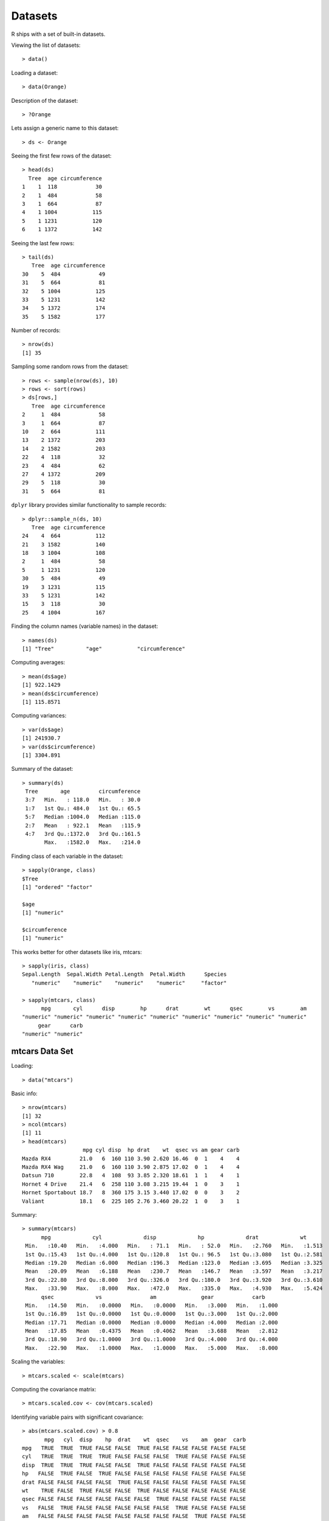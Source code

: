 Datasets
================

R ships with a set of built-in datasets.

.. index:: data()

Viewing the list of datasets::

	> data()

Loading a dataset::

	> data(Orange)

Description of the dataset::

	> ?Orange


Lets assign a generic name to this dataset::

	> ds <- Orange

.. index:: head; data frame

Seeing the first few rows of the dataset::

	> head(ds)
	  Tree  age circumference
	1    1  118            30
	2    1  484            58
	3    1  664            87
	4    1 1004           115
	5    1 1231           120
	6    1 1372           142

.. index:: tail; data frame

Seeing the last few rows::

	> tail(ds)
	   Tree  age circumference
	30    5  484            49
	31    5  664            81
	32    5 1004           125
	33    5 1231           142
	34    5 1372           174
	35    5 1582           177


Number of records::

	> nrow(ds)
	[1] 35


Sampling some random rows from the dataset::

	> rows <- sample(nrow(ds), 10)
	> rows <- sort(rows)
	> ds[rows,]
	   Tree  age circumference
	2     1  484            58
	3     1  664            87
	10    2  664           111
	13    2 1372           203
	14    2 1582           203
	22    4  118            32
	23    4  484            62
	27    4 1372           209
	29    5  118            30
	31    5  664            81


.. index:: sample_n

``dplyr`` library provides similar functionality to sample records::

	> dplyr::sample_n(ds, 10)
	   Tree  age circumference
	24    4  664           112
	21    3 1582           140
	18    3 1004           108
	2     1  484            58
	5     1 1231           120
	30    5  484            49
	19    3 1231           115
	33    5 1231           142
	15    3  118            30
	25    4 1004           167


Finding the column names (variable names) in the dataset::

	> names(ds)
	[1] "Tree"          "age"           "circumference"


Computing averages::

	> mean(ds$age)
	[1] 922.1429
	> mean(ds$circumference)
	[1] 115.8571


Computing variances::

	> var(ds$age)
	[1] 241930.7
	> var(ds$circumference)
	[1] 3304.891

Summary of the dataset::

	> summary(ds)
	 Tree       age         circumference  
	 3:7   Min.   : 118.0   Min.   : 30.0  
	 1:7   1st Qu.: 484.0   1st Qu.: 65.5  
	 5:7   Median :1004.0   Median :115.0  
	 2:7   Mean   : 922.1   Mean   :115.9  
	 4:7   3rd Qu.:1372.0   3rd Qu.:161.5  
	       Max.   :1582.0   Max.   :214.0  


Finding class of each variable in the dataset::

	> sapply(Orange, class)
	$Tree
	[1] "ordered" "factor" 

	$age
	[1] "numeric"

	$circumference
	[1] "numeric"


This works better for other datasets like iris, mtcars::

	> sapply(iris, class)
	Sepal.Length  Sepal.Width Petal.Length  Petal.Width      Species 
	   "numeric"    "numeric"    "numeric"    "numeric"     "factor" 

	> sapply(mtcars, class)
	      mpg       cyl      disp        hp      drat        wt      qsec        vs        am 
	"numeric" "numeric" "numeric" "numeric" "numeric" "numeric" "numeric" "numeric" "numeric" 
	     gear      carb 
	"numeric" "numeric" 

mtcars Data Set
------------------------

.. index:: mtcars


Loading::

	> data("mtcars")

Basic info::


	> nrow(mtcars)
	[1] 32
	> ncol(mtcars)
	[1] 11
	> head(mtcars)
	                   mpg cyl disp  hp drat    wt  qsec vs am gear carb
	Mazda RX4         21.0   6  160 110 3.90 2.620 16.46  0  1    4    4
	Mazda RX4 Wag     21.0   6  160 110 3.90 2.875 17.02  0  1    4    4
	Datsun 710        22.8   4  108  93 3.85 2.320 18.61  1  1    4    1
	Hornet 4 Drive    21.4   6  258 110 3.08 3.215 19.44  1  0    3    1
	Hornet Sportabout 18.7   8  360 175 3.15 3.440 17.02  0  0    3    2
	Valiant           18.1   6  225 105 2.76 3.460 20.22  1  0    3    1


Summary::

	> summary(mtcars)
	      mpg             cyl             disp             hp             drat             wt       
	 Min.   :10.40   Min.   :4.000   Min.   : 71.1   Min.   : 52.0   Min.   :2.760   Min.   :1.513  
	 1st Qu.:15.43   1st Qu.:4.000   1st Qu.:120.8   1st Qu.: 96.5   1st Qu.:3.080   1st Qu.:2.581  
	 Median :19.20   Median :6.000   Median :196.3   Median :123.0   Median :3.695   Median :3.325  
	 Mean   :20.09   Mean   :6.188   Mean   :230.7   Mean   :146.7   Mean   :3.597   Mean   :3.217  
	 3rd Qu.:22.80   3rd Qu.:8.000   3rd Qu.:326.0   3rd Qu.:180.0   3rd Qu.:3.920   3rd Qu.:3.610  
	 Max.   :33.90   Max.   :8.000   Max.   :472.0   Max.   :335.0   Max.   :4.930   Max.   :5.424  
	      qsec             vs               am              gear            carb      
	 Min.   :14.50   Min.   :0.0000   Min.   :0.0000   Min.   :3.000   Min.   :1.000  
	 1st Qu.:16.89   1st Qu.:0.0000   1st Qu.:0.0000   1st Qu.:3.000   1st Qu.:2.000  
	 Median :17.71   Median :0.0000   Median :0.0000   Median :4.000   Median :2.000  
	 Mean   :17.85   Mean   :0.4375   Mean   :0.4062   Mean   :3.688   Mean   :2.812  
	 3rd Qu.:18.90   3rd Qu.:1.0000   3rd Qu.:1.0000   3rd Qu.:4.000   3rd Qu.:4.000  
	 Max.   :22.90   Max.   :1.0000   Max.   :1.0000   Max.   :5.000   Max.   :8.000 


Scaling the variables::

	> mtcars.scaled <- scale(mtcars)

Computing the covariance matrix::

	> mtcars.scaled.cov <- cov(mtcars.scaled)


Identifying variable pairs with significant covariance::

	> abs(mtcars.scaled.cov) > 0.8
	       mpg   cyl  disp    hp  drat    wt  qsec    vs    am  gear  carb
	mpg   TRUE  TRUE  TRUE FALSE FALSE  TRUE FALSE FALSE FALSE FALSE FALSE
	cyl   TRUE  TRUE  TRUE  TRUE FALSE FALSE FALSE  TRUE FALSE FALSE FALSE
	disp  TRUE  TRUE  TRUE FALSE FALSE  TRUE FALSE FALSE FALSE FALSE FALSE
	hp   FALSE  TRUE FALSE  TRUE FALSE FALSE FALSE FALSE FALSE FALSE FALSE
	drat FALSE FALSE FALSE FALSE  TRUE FALSE FALSE FALSE FALSE FALSE FALSE
	wt    TRUE FALSE  TRUE FALSE FALSE  TRUE FALSE FALSE FALSE FALSE FALSE
	qsec FALSE FALSE FALSE FALSE FALSE FALSE  TRUE FALSE FALSE FALSE FALSE
	vs   FALSE  TRUE FALSE FALSE FALSE FALSE FALSE  TRUE FALSE FALSE FALSE
	am   FALSE FALSE FALSE FALSE FALSE FALSE FALSE FALSE  TRUE FALSE FALSE
	gear FALSE FALSE FALSE FALSE FALSE FALSE FALSE FALSE FALSE  TRUE FALSE
	carb FALSE FALSE FALSE FALSE FALSE FALSE FALSE FALSE FALSE FALSE  TRUE


Relationship between miles per gallon and displacement::

	> ggplot(mtcars) + geom_point(mapping=aes(x=mpg, y=disp))


.. image:: images/mtcars_mpg_disp.png


iris Data Set
-------------------

.. index:: iris


Loading::

	> data("iris")

Basic info::

	> nrow(iris)
	[1] 150
	> ncol(iris)
	[1] 5
	> head(iris)
	  Sepal.Length Sepal.Width Petal.Length Petal.Width Species
	1          5.1         3.5          1.4         0.2  setosa
	2          4.9         3.0          1.4         0.2  setosa
	3          4.7         3.2          1.3         0.2  setosa
	4          4.6         3.1          1.5         0.2  setosa
	5          5.0         3.6          1.4         0.2  setosa
	6          5.4         3.9          1.7         0.4  setosa


Summary::

	> summary(iris)
	  Sepal.Length    Sepal.Width     Petal.Length    Petal.Width          Species  
	 Min.   :4.300   Min.   :2.000   Min.   :1.000   Min.   :0.100   setosa    :50  
	 1st Qu.:5.100   1st Qu.:2.800   1st Qu.:1.600   1st Qu.:0.300   versicolor:50  
	 Median :5.800   Median :3.000   Median :4.350   Median :1.300   virginica :50  
	 Mean   :5.843   Mean   :3.057   Mean   :3.758   Mean   :1.199                  
	 3rd Qu.:6.400   3rd Qu.:3.300   3rd Qu.:5.100   3rd Qu.:1.800                  
	 Max.   :7.900   Max.   :4.400   Max.   :6.900   Max.   :2.500     


Unique species::

	> table(iris$Species)

	    setosa versicolor  virginica 
	        50         50         50 


ToothGrowth Data Set
----------------------------

.. index:: ToothGrowth

Loading::

	> data("ToothGrowth")

Basic info::

	> nrow(ToothGrowth)
	[1] 60
	> ncol(ToothGrowth)
	[1] 3
	> head(ToothGrowth)
	   len supp dose
	1  4.2   VC  0.5
	2 11.5   VC  0.5
	3  7.3   VC  0.5
	4  5.8   VC  0.5
	5  6.4   VC  0.5
	6 10.0   VC  0.5

Summary::


	> summary(ToothGrowth)
	      len        supp         dose      
	 Min.   : 4.20   OJ:30   Min.   :0.500  
	 1st Qu.:13.07   VC:30   1st Qu.:0.500  
	 Median :19.25           Median :1.000  
	 Mean   :18.81           Mean   :1.167  
	 3rd Qu.:25.27           3rd Qu.:2.000  
	 Max.   :33.90           Max.   :2.000 



PlantGrowth Data Set
-----------------------------

.. index:: PlantGrowth


Loading::

	> data("PlantGrowth")

Basic info::

	> nrow(PlantGrowth)
	[1] 30
	> ncol(PlantGrowth)
	[1] 2
	> head(PlantGrowth)
	  weight group
	1   4.17  ctrl
	2   5.58  ctrl
	3   5.18  ctrl
	4   6.11  ctrl
	5   4.50  ctrl
	6   4.61  ctrl

Summary::

	> summary(PlantGrowth)
	     weight       group   
	 Min.   :3.590   ctrl:10  
	 1st Qu.:4.550   trt1:10  
	 Median :5.155   trt2:10  
	 Mean   :5.073            
	 3rd Qu.:5.530            
	 Max.   :6.310            


USArrests Data Set
---------------------------------------

.. index:: USArrests

Loading::

	> data('USArrests')

Basic info::

	> nrow(USArrests)
	[1] 50
	> ncol(USArrests)
	[1] 4
	> head(USArrests)
	           Murder Assault UrbanPop Rape
	Alabama      13.2     236       58 21.2
	Alaska       10.0     263       48 44.5
	Arizona       8.1     294       80 31.0
	Arkansas      8.8     190       50 19.5
	California    9.0     276       91 40.6
	Colorado      7.9     204       78 38.7


Summary::

	> summary(USArrests)
	     Murder          Assault         UrbanPop          Rape      
	 Min.   : 0.800   Min.   : 45.0   Min.   :32.00   Min.   : 7.30  
	 1st Qu.: 4.075   1st Qu.:109.0   1st Qu.:54.50   1st Qu.:15.07  
	 Median : 7.250   Median :159.0   Median :66.00   Median :20.10  
	 Mean   : 7.788   Mean   :170.8   Mean   :65.54   Mean   :21.23  
	 3rd Qu.:11.250   3rd Qu.:249.0   3rd Qu.:77.75   3rd Qu.:26.18  
	 Max.   :17.400   Max.   :337.0   Max.   :91.00   Max.   :46.00  


Titanic dataset
----------------------------

It is a 4-dimensional array resulting from cross-tabulating 2201 observations on 4 variables. 

The 4 dimensions are:

#. Class: 1st, 2nd, 3rd, Crew
#. Sex: Male Female
#. Age: Child Adult
#. Survived: No, Yes

::

	> dim(Titanic)
	[1] 4 2 2 2



Datasets in the datasets Package
---------------------------------------

.. index:: datasets

===========================     =========================================================================
Dataset                         Description
===========================     =========================================================================
AirPassengers                   Monthly Airline Passenger Numbers 1949-1960
BJsales                         Sales Data with Leading Indicator
BJsales.lead (BJsales)          Sales Data with Leading Indicator
BOD                             Biochemical Oxygen Demand
CO2                             Carbon Dioxide Uptake in Grass Plants
ChickWeight                     Weight versus age of chicks on different diets
DNase                           Elisa assay of DNase
EuStockMarkets                  Daily Closing Prices of Major European Stock Indices, 1991-1998
Formaldehyde                    Determination of Formaldehyde
HairEyeColor                    Hair and Eye Color of Statistics Students
Harman23.cor                    Harman Example 2.3
Harman74.cor                    Harman Example 7.4
Indometh                        Pharmacokinetics of Indomethacin
InsectSprays                    Effectiveness of Insect Sprays
JohnsonJohnson                  Quarterly Earnings per Johnson & Johnson Share
LakeHuron                       Level of Lake Huron 1875-1972
LifeCycleSavings                Intercountry Life-Cycle Savings Data
Loblolly                        Growth of Loblolly pine trees
Nile                            Flow of the River Nile
Orange                          Growth of Orange Trees
OrchardSprays                   Potency of Orchard Sprays
PlantGrowth                     Results from an Experiment on Plant Growth
Puromycin                       Reaction Velocity of an Enzymatic Reaction
Seatbelts                       Road Casualties in Great Britain 1969-84
Theoph                          Pharmacokinetics of Theophylline
Titanic                         Survival of passengers on the Titanic
ToothGrowth                     The Effect of Vitamin C on Tooth Growth in Guinea Pigs
UCBAdmissions                   Student Admissions at UC Berkeley
UKDriverDeaths                  Road Casualties in Great Britain 1969-84
UKgas                           UK Quarterly Gas Consumption
USAccDeaths                     Accidental Deaths in the US 1973-1978
USArrests                       Violent Crime Rates by US State
USJudgeRatings                  Lawyers' Ratings of State Judges in the US Superior Court
USPersonalExpenditure           Personal Expenditure Data
UScitiesD                       Distances Between European Cities and Between US Cities
VADeaths                        Death Rates in Virginia (1940)
WWWusage                        Internet Usage per Minute
WorldPhones                     The World's Telephones
ability.cov                     Ability and Intelligence Tests
airmiles                        Passenger Miles on Commercial US Airlines, 1937-1960
airquality                      New York Air Quality Measurements
anscombe                        Anscombe's Quartet of 'Identical' Simple Linear Regressions
attenu                          The Joyner-Boore Attenuation Data
attitude                        The Chatterjee-Price Attitude Data
austres                         Quarterly Time Series of the Number of Australian Residents
beaver1 (beavers)               Body Temperature Series of Two Beavers
beaver2 (beavers)               Body Temperature Series of Two Beavers
cars                            Speed and Stopping Distances of Cars
chickwts                        Chicken Weights by Feed Type
co2                             Mauna Loa Atmospheric CO2 Concentration
crimtab                         Student's 3000 Criminals Data
discoveries                     Yearly Numbers of Important Discoveries
esoph                           Smoking, Alcohol and (O)esophageal Cancer
euro                            Conversion Rates of Euro Currencies
euro.cross (euro)               Conversion Rates of Euro Currencies
eurodist                        Distances Between European Cities and Between US Cities
faithful                        Old Faithful Geyser Data
fdeaths (UKLungDeaths)          Monthly Deaths from Lung Diseases in the UK
freeny                          Freeny's Revenue Data
freeny.x (freeny)               Freeny's Revenue Data
freeny.y (freeny)               Freeny's Revenue Data
infert                          Infertility after Spontaneous and Induced Abortion
iris                            Edgar Anderson's Iris Data
iris3                           Edgar Anderson's Iris Data
islands                         Areas of the World's Major Landmasses
ldeaths (UKLungDeaths)          Monthly Deaths from Lung Diseases in the UK
lh                              Luteinizing Hormone in Blood Samples
longley                         Longley's Economic Regression Data
lynx                            Annual Canadian Lynx trappings 1821-1934
mdeaths (UKLungDeaths)          Monthly Deaths from Lung Diseases in the UK
morley                          Michelson Speed of Light Data
mtcars                          Motor Trend Car Road Tests
nhtemp                          Average Yearly Temperatures in New Haven
nottem                          Average Monthly Temperatures at Nottingham, 1920-1939
npk                             Classical N, P, K Factorial Experiment
occupationalStatus              Occupational Status of Fathers and their Sons
precip                          Annual Precipitation in US Cities
presidents                      Quarterly Approval Ratings of US Presidents
pressure                        Vapor Pressure of Mercury as a Function of Temperature
quakes                          Locations of Earthquakes off Fiji
randu                           Random Numbers from Congruential Generator RANDU
rivers                          Lengths of Major North American Rivers
rock                            Measurements on Petroleum Rock Samples
sleep                           Student's Sleep Data
stack.loss (stackloss)          Brownlee's Stack Loss Plant Data
stack.x (stackloss)             Brownlee's Stack Loss Plant Data
stackloss                       Brownlee's Stack Loss Plant Data
state.abb (state)               US State Facts and Figures
state.area (state)              US State Facts and Figures
state.center (state)            US State Facts and Figures
state.division (state)          US State Facts and Figures
state.name (state)              US State Facts and Figures
state.region (state)            US State Facts and Figures
state.x77 (state)               US State Facts and Figures
sunspot.month                   Monthly Sunspot Data, from 1749 to "Present"
sunspot.year                    Yearly Sunspot Data, 1700-1988
sunspots                        Monthly Sunspot Numbers, 1749-1983
swiss                           Swiss Fertility and Socioeconomic Indicators (1888) Data
treering                        Yearly Treering Data, -6000-1979
trees                           Girth, Height and Volume for Black Cherry Trees
uspop                           Populations Recorded by the US Census
volcano                         Topographic Information on Auckland's Maunga Whau Volcano
warpbreaks                      The Number of Breaks in Yarn during Weaving
women                           Average Heights and Weights for American Women
===========================     =========================================================================


US states facts and figures
---------------------------------------

.. index:: US states

Names of states::

	> datasets::state.name
	 [1] "Alabama"        "Alaska"         "Arizona"        "Arkansas"       "California"     "Colorado"      
	 [7] "Connecticut"    "Delaware"       "Florida"        "Georgia"        "Hawaii"         "Idaho"         
	[13] "Illinois"       "Indiana"        "Iowa"           "Kansas"         "Kentucky"       "Louisiana"     
	[19] "Maine"          "Maryland"       "Massachusetts"  "Michigan"       "Minnesota"      "Mississippi"   
	[25] "Missouri"       "Montana"        "Nebraska"       "Nevada"         "New Hampshire"  "New Jersey"    
	[31] "New Mexico"     "New York"       "North Carolina" "North Dakota"   "Ohio"           "Oklahoma"      
	[37] "Oregon"         "Pennsylvania"   "Rhode Island"   "South Carolina" "South Dakota"   "Tennessee"     
	[43] "Texas"          "Utah"           "Vermont"        "Virginia"       "Washington"     "West Virginia" 
	[49] "Wisconsin"      "Wyoming"       

Abbreviations of states::

	> datasets::state.abb
	 [1] "AL" "AK" "AZ" "AR" "CA" "CO" "CT" "DE" "FL" "GA" "HI" "ID" "IL" "IN" "IA" "KS" "KY" "LA" "ME" "MD" "MA"
	[22] "MI" "MN" "MS" "MO" "MT" "NE" "NV" "NH" "NJ" "NM" "NY" "NC" "ND" "OH" "OK" "OR" "PA" "RI" "SC" "SD" "TN"
	[43] "TX" "UT" "VT" "VA" "WA" "WV" "WI" "WY"


Longitudes and latitudes::

	> datasets::state.center
	$x
	 [1]  -86.7509 -127.2500 -111.6250  -92.2992 -119.7730 -105.5130  -72.3573  -74.9841  -81.6850  -83.3736
	[11] -126.2500 -113.9300  -89.3776  -86.0808  -93.3714  -98.1156  -84.7674  -92.2724  -68.9801  -76.6459
	[21]  -71.5800  -84.6870  -94.6043  -89.8065  -92.5137 -109.3200  -99.5898 -116.8510  -71.3924  -74.2336
	[31] -105.9420  -75.1449  -78.4686 -100.0990  -82.5963  -97.1239 -120.0680  -77.4500  -71.1244  -80.5056
	[41]  -99.7238  -86.4560  -98.7857 -111.3300  -72.5450  -78.2005 -119.7460  -80.6665  -89.9941 -107.2560

	$y
	 [1] 32.5901 49.2500 34.2192 34.7336 36.5341 38.6777 41.5928 38.6777 27.8744 32.3329 31.7500 43.5648 40.0495
	[14] 40.0495 41.9358 38.4204 37.3915 30.6181 45.6226 39.2778 42.3645 43.1361 46.3943 32.6758 38.3347 46.8230
	[27] 41.3356 39.1063 43.3934 39.9637 34.4764 43.1361 35.4195 47.2517 40.2210 35.5053 43.9078 40.9069 41.5928
	[40] 33.6190 44.3365 35.6767 31.3897 39.1063 44.2508 37.5630 47.4231 38.4204 44.5937 43.0504


Divisions::

	> datasets::state.division
	 [1] East South Central Pacific            Mountain           West South Central Pacific           
	 [6] Mountain           New England        South Atlantic     South Atlantic     South Atlantic    
	[11] Pacific            Mountain           East North Central East North Central West North Central
	[16] West North Central East South Central West South Central New England        South Atlantic    
	[21] New England        East North Central West North Central East South Central West North Central
	[26] Mountain           West North Central Mountain           New England        Middle Atlantic   
	[31] Mountain           Middle Atlantic    South Atlantic     West North Central East North Central
	[36] West South Central Pacific            Middle Atlantic    New England        South Atlantic    
	[41] West North Central East South Central West South Central Mountain           New England       
	[46] South Atlantic     Pacific            South Atlantic     East North Central Mountain          
	9 Levels: New England Middle Atlantic South Atlantic East South Central ... Pacific
	> table(datasets::state.division)

	       New England    Middle Atlantic     South Atlantic East South Central West South Central 
	                 6                  3                  8                  4                  4 
	East North Central West North Central           Mountain            Pacific 
	                 5                  7                  8                  5 


Area in square miles::

	> datasets::state.area
	 [1]  51609 589757 113909  53104 158693 104247   5009   2057  58560  58876   6450  83557  56400  36291  56290
	[16]  82264  40395  48523  33215  10577   8257  58216  84068  47716  69686 147138  77227 110540   9304   7836
	[31] 121666  49576  52586  70665  41222  69919  96981  45333   1214  31055  77047  42244 267339  84916   9609
	[46]  40815  68192  24181  56154  97914

Regions::

	> datasets::state.region
	 [1] South         West          West          South         West          West          Northeast    
	 [8] South         South         South         West          West          North Central North Central
	[15] North Central North Central South         South         Northeast     South         Northeast    
	[22] North Central North Central South         North Central West          North Central West         
	[29] Northeast     Northeast     West          Northeast     South         North Central North Central
	[36] South         West          Northeast     Northeast     South         North Central South        
	[43] South         West          Northeast     South         West          South         North Central
	[50] West         
	Levels: Northeast South North Central West
	> table(datasets::state.region)

	    Northeast         South North Central          West 
	            9            16            12            13 

Several statistics for the states::

	> head(datasets::state.x77)
	           Population Income Illiteracy Life Exp Murder HS Grad Frost   Area
	Alabama          3615   3624        2.1    69.05   15.1    41.3    20  50708
	Alaska            365   6315        1.5    69.31   11.3    66.7   152 566432
	Arizona          2212   4530        1.8    70.55    7.8    58.1    15 113417
	Arkansas         2110   3378        1.9    70.66   10.1    39.9    65  51945
	California      21198   5114        1.1    71.71   10.3    62.6    20 156361
	Colorado         2541   4884        0.7    72.06    6.8    63.9   166 103766

	> summary(datasets::state.x77)
	   Population        Income       Illiteracy       Life Exp         Murder          HS Grad     
	 Min.   :  365   Min.   :3098   Min.   :0.500   Min.   :67.96   Min.   : 1.400   Min.   :37.80  
	 1st Qu.: 1080   1st Qu.:3993   1st Qu.:0.625   1st Qu.:70.12   1st Qu.: 4.350   1st Qu.:48.05  
	 Median : 2838   Median :4519   Median :0.950   Median :70.67   Median : 6.850   Median :53.25  
	 Mean   : 4246   Mean   :4436   Mean   :1.170   Mean   :70.88   Mean   : 7.378   Mean   :53.11  
	 3rd Qu.: 4968   3rd Qu.:4814   3rd Qu.:1.575   3rd Qu.:71.89   3rd Qu.:10.675   3rd Qu.:59.15  
	 Max.   :21198   Max.   :6315   Max.   :2.800   Max.   :73.60   Max.   :15.100   Max.   :67.30  
	     Frost             Area       
	 Min.   :  0.00   Min.   :  1049  
	 1st Qu.: 66.25   1st Qu.: 36985  
	 Median :114.50   Median : 54277  
	 Mean   :104.46   Mean   : 70736  
	 3rd Qu.:139.75   3rd Qu.: 81163  
	 Max.   :188.00   Max.   :566432  

	 